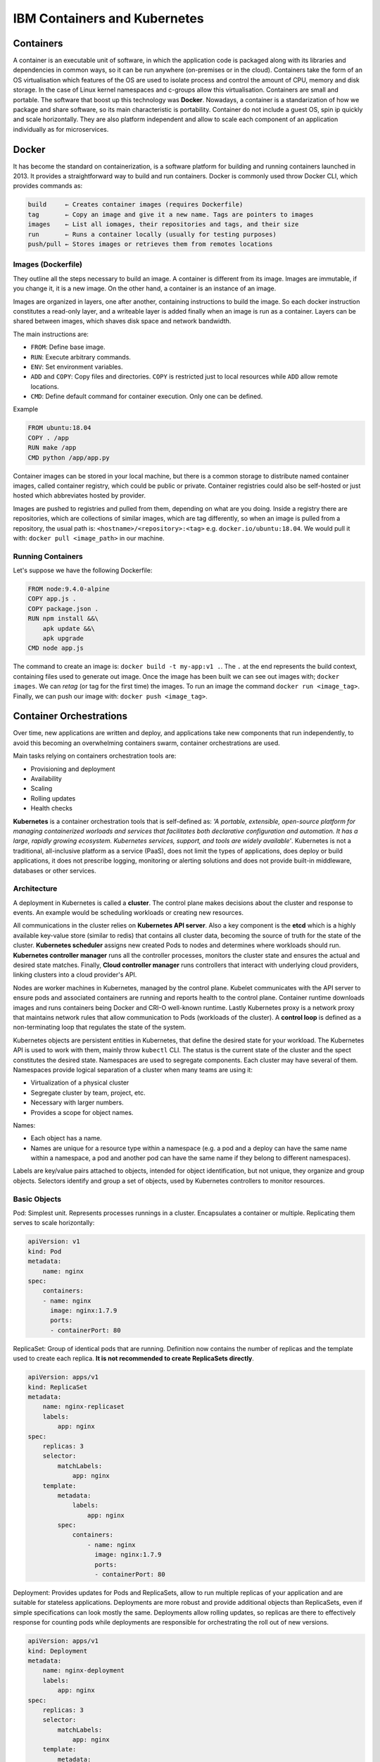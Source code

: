 =============================
IBM Containers and Kubernetes
=============================

Containers
----------

A container is an executable unit of software, in which the application code is
packaged along with its libraries and dependencies in common ways, so it can be
run anywhere (on-premises or in the cloud). Containers take the form of an OS
virtualisation which features of the OS are used to isolate process and control
the amount of CPU, memory and disk storage. In the case of Linux kernel
namespaces and c-groups allow this virtualisation. Containers are small and
portable. The software that boost up this technology was **Docker**. Nowadays,
a container is a standarization of how we package and share software, so its
main characteristic is portability. Container do not include a guest OS, spin
ip quickly and scale horizontally. They are also platform independent and allow
to scale each component of an application individually as for microservices.

Docker
------

It has become the standard on containerization, is a software platform for
building and running containers launched in 2013. It provides a straightforward
way to build and run containers. Docker is commonly used throw Docker CLI,
which provides commands as:

.. code-block:: bash

  build     ← Creates container images (requires Dockerfile)
  tag       ← Copy an image and give it a new name. Tags are pointers to images
  images    ← List all iomages, their repositories and tags, and their size
  run       ← Runs a container locally (usually for testing purposes)
  push/pull ← Stores images or retrieves them from remotes locations


Images (Dockerfile)
*******************

They outline all the steps necessary to build an image. A container is
different from its image. Images are immutable, if you change it, it is a new
image. On the other hand, a container is an instance of an image.

Images are organized in layers, one after another, containing instructions to
build the image. So each docker instruction constitutes a read-only layer, and
a writeable layer is added finally when an image is run as a container. Layers
can be shared between images, which shaves disk space and network bandwidth.

The main instructions are:

- ``FROM``: Define base image.
- ``RUN``: Execute arbitrary commands.
- ``ENV``: Set environment variables.
- ``ADD`` and ``COPY``: Copy files and directories. ``COPY`` is restricted just
  to local resources while ``ADD`` allow remote locations.
- ``CMD``: Define default command for container execution. Only one can be
  defined.

Example

.. code-block:: Dockerfile

   FROM ubuntu:18.04
   COPY . /app
   RUN make /app
   CMD python /app/app.py

Container images can be stored in your local machine, but there is a common
storage to distribute named container images, called container registry, which
could be public or private. Container registries could also be self-hosted or
just hosted which abbreviates hosted by provider.

Images are pushed to registries and pulled from them, depending on what are
you doing. Inside a registry there are repositories, which are collections of
similar images, which are tag differently, so when an image is pulled from a
repository, the usual path is: ``<hostname>/<repository>:<tag>`` e.g.
``docker.io/ubuntu:18.04``. We would pull it with: ``docker pull <image_path>``
in our machine.


Running Containers
******************

Let's suppose we have the following Dockerfile:

.. code-block:: Dockerfile

   FROM node:9.4.0-alpine
   COPY app.js .
   COPY package.json .
   RUN npm install &&\
       apk update &&\
       apk upgrade
   CMD node app.js

The command to create an image is: ``docker build -t my-app:v1 .``. The
``.`` at the end represents the build context, containing files used to
generate out image. Once the image has been built we can see out images with;
``docker images``. We can `retag` (or tag for the first time) the
images. To run an image the command ``docker run <image_tag>``. Finally, we can
push our image with: ``docker push <image_tag>``.


Container Orchestrations
------------------------

Over time, new applications are written and deploy, and applications take new
components that run independently, to avoid this becoming an overwhelming
containers swarm, container orchestrations are used.

Main tasks relying on containers orchestration tools are:

* Provisioning and deployment
* Availability
* Scaling
* Rolling updates
* Health checks

**Kubernetes** is a container orchestration tools that is self-defined as: `'A
portable, extensible, open-source platform for managing containerized worloads
and services that facilitates both declarative configuration and automation. It
has a large, rapidly growing ecosystem. Kubernetes services, support, and tools
are widely available'`. Kubernetes is not a traditional, all-inclusive
platform as a service (PaaS), does not limit the types of applications, does
deploy or build applications, it does not prescribe logging, monitoring or
alerting solutions and does not provide built-in middleware, databases or other
services.

Architecture
************

A deployment in Kubernetes is called a **cluster**. The control plane makes
decisions about the cluster and response to events. An example would be
scheduling workloads or creating new resources.

All communications in the cluster relies on **Kubernetes API server**. Also a
key component is the **etcd** which is a highly available key-value store
(similar to redis) that contains all cluster data, becoming the source of
truth for the state of the cluster. **Kubernetes scheduler** assigns new
created Pods to nodes and determines where workloads should run. **Kubernetes
controller manager** runs all the controller processes, monitors the cluster
state and ensures the actual and desired state matches. Finally, **Cloud
controller manager** runs controllers that interact with underlying cloud
providers, linking clusters into a cloud provider's API.

Nodes are worker machines in Kubernetes, managed by the control plane. Kubelet
communicates with the API server to ensure pods and associated containers are
running and reports health to the control plane. Container runtime downloads
images and runs containers being Docker and CRI-O well-known runtime. Lastly
Kubernetes proxy is a network proxy that maintains network rules that allow
communication to Pods (workloads of the cluster). A **control loop** is defined
as a non-terminating loop that regulates the state of the system.

Kubernetes objects are persistent entities in Kubernetes, that define the
desired state for your workload. The Kubernetes API is used to work with them,
mainly throw ``kubectl`` CLI. The status is the current state of the cluster
and the spect constitutes the desired state. Namespaces are used to segregate
components. Each cluster may have several of them. Namespaces provide logical
separation of a cluster when many teams are using it:

* Virtualization of a physical cluster
* Segregate cluster by team, project, etc.
* Necessary with larger numbers.
* Provides a scope for object names.

Names:

* Each object has a name.
* Names are unique for a resource type within a namespace (e.g. a pod and a
  deploy can have the same name within a namespace, a pod and another pod can
  have the same name if they belong to different namespaces).

Labels are key/value pairs attached to objects, intended for object
identification, but not unique, they organize and group objects. Selectors
identify and group a set of objects, used by Kubernetes controllers to monitor
resources.

Basic Objects
*************

Pod: Simplest unit. Represents processes runnings in a cluster. Encapsulates a
container or multiple. Replicating them serves to scale horizontally:

.. code-block:: docker

   apiVersion: v1
   kind: Pod
   metadata:
       name: nginx
   spec:
       containers:
       - name: nginx
         image: nginx:1.7.9
         ports:
         - containerPort: 80

ReplicaSet: Group of identical pods that are running. Definition now contains
the number of replicas and the template used to create each replica. **It is
not recommended to create ReplicaSets directly**.

.. code-block:: docker

   apiVersion: apps/v1
   kind: ReplicaSet
   metadata:
       name: nginx-replicaset
       labels:
           app: nginx
   spec:
       replicas: 3
       selector:
           matchLabels:
               app: nginx
       template:
           metadata:
               labels:
                   app: nginx
           spec:
               containers:
                   - name: nginx
                     image: nginx:1.7.9
                     ports:
                     - containerPort: 80

Deployment: Provides updates for Pods and ReplicaSets, allow to run multiple
replicas of your application and are suitable for stateless applications.
Deployments are more robust and provide additional objects than ReplicaSets,
even if simple specifications can look mostly the same. Deployments allow
rolling updates, so replicas are there to effectively response for counting
pods while deployments are responsible for orchestrating the roll out of
new versions.

.. code-block:: docker

   apiVersion: apps/v1
   kind: Deployment
   metadata:
       name: nginx-deployment
       labels:
           app: nginx
   spec:
       replicas: 3
       selector:
           matchLabels:
               app: nginx
       template:
           metadata:
               labels:
                   app: nginx
           spec:
               containers:
                   - name: nginx
                     image: nginx:1.7.9
                     ports:
                     - containerPort: 80


``kubectl`` CLI
***************

Key tool for working with Kubernetes, clusters and workloads running on
clusters. 2 families of commands:

**Imperative**: Quickly create, update and delete Kubernetes objects and easy
to learn. Do not provide audit trail and not really flexible.

.. code-block:: bash

   kubectl run nginx --image nginx

There are imperative commands that use a configuration template, which specify
and operation, so other members of the team can launch your containers
properly.

.. code-block:: bash

   kubectl create -f nginx.yaml

Any updates made after configuration file is created will not be automatically
recorded.

**Declarative**: Configuration files define one or more objects, no operation
is specified, needed operations are inferred by ``kubectl``, works better on
directories, configuration files define desired state and Kubernetes actualizes
that state.

.. code-block:: bash

   kubectl apply -f nginx/

All files in a directory will be applied, so this is the preferred method on
production systems.

Using Kubernetes
****************

The most relevant command is ``apply`` that, as explained above, works both
in files and directories. ``get`` and ``describe`` operate on namespaces former
listing resources (deployments) and second showing details:

.. code-block:: bash

   kubectl get deployment --namespace kube-system
   kubectl describe deployment kube-dns-amd64 --namespace kube-system

So to create a deployment:

.. code-block:: bash

   >>> kubectl apply -f nginx.yaml
   deployment.apps/nginx-deployment created
   >>> kubectl get deployment
   NAME             READY       UP-TO-DATE      AVAILABLE       AGE
   nginx-deployment 3/3         3               3               73s


Managing Applications
---------------------

Key concepts on manage Kubernetes applications are: ReplicaSets, auto-scaling,
rolling updates, ConfigMaps and Secrets and Service binding.

**ReplicaSets**: Are used to manage pods, ensuring the current number of pods
are always up and running. They can replicate, restart or spin up pods, adding
existing pods to the deployment or creating them. They ensure the maintain of
desired state and supersede replica controller. With every deployment a
ReplicaSet is created. One main idea of Kubernetes is independence between
objects (loosely coupled yet interconnected), that is why ReplicaSets manage
pods making use of labels.

After creating a deployment we can run:

.. code-block:: bash

   >>> kubectl get replicaset
   NAME                         DESIRED CURRENT READY   AGE
   hello-kubernetes-5655b5446f8 1       1       1       14m

It is highly recommended to create deployments instead of ReplicaSets:

.. code-block:: bash

   >>> kubectl create -f deployment.yaml
   deployment.apps/hello-kubernetes created
   >>> kubectl get pods
   NAME                                 READY   STATUS  RESTARTS    AGE
   hello-kubernetes-5655b5446f8-2nlqb   1/1     Running 0           6s
   >>> kubectl get deploy
   NAME             READY   UP-TO-DATE  AVAILABLE   AGE
   hello-kubernetes 1/1     1           1           12s
   >>> kubectl scale deploy hello-kubernetes --replicas=3
   NAME                                 READY   STATUS  RESTARTS    AGE
   hello-kubernetes-5655b5446f8-2nlqb   1/1     Running 0           33s
   hello-kubernetes-5655b5446f8-5mflw   1/1     Running 0           3s
   hello-kubernetes-5655b5446f8-htb7v   1/1     Running 0           3s

We can check that ReplicaSet is working deleting one of the pods and watching
how the ReplicaSet immediately recreates it.

**Autoscaling**: We have seen how to scale the applications using ReplicaSets,
but we can use the Horizontal Pod Autoscaler (HPA) to scale up and down as
needed, which can be configured based on desired CPU, memory, etc. Autoscale
is used like:

.. code-block:: bash

   >>> kubectl autoscale deploy hello-kubernetes\
   >>>                   --min=2 --max=5 --cpu-percent=10
   [16:10:46]
   horizontalpodautoscaler.autoscaling/hello-kubernetes autoscaled

The parameter ``cpu-percent`` triggers the scale. The number of replicas of the
ReplicaSet is then changed. An HPA can be created as a standalone, but the
``autoscale`` command is highly recommended.

**Rolling Updates**: Are a way to roll out app changes in an automated and
controlled fashion throughout pods. They work with pod templates such as
deployments. They allow for roll back. Steps:

1. Add liveness and readiness probes to your deployments. This ensures
   they are marked as ready appropriately.
2. Add a rolling update strategy to your YAML file.

   .. code-block:: yaml

      apiVersion: apps/v1
      kind: Deployment
      metadata:
        name: nginx-test
      spec:
        replicas: 10
        selector:
          matchLabels:
            service: http=server
        minReadySeconds: 5
        progressDeadlineSeconds: 600
        strategy:
          type: RollingUpdate
          rollingUpdate:
            maxUnavailable: 50%
            maxSurge: 2

   It ensures that at least 50% of the pods are always available. Once the image
   is updated in our docker-image repository, we should run:

   .. code-block:: bash

      >>> kubectl set image deployments/hello-kubernetes\
      >>>                   hello-kubernetes=upkar/hello-kubernetes:2.0
      deployment.extensions/hello-kubernetes image updated
      >>> kubectl rollout status deployment/hello-kubernetes
      deployment "hello-kubernetes" successfully rolled out

   This means that the deployment has been correctly updated. With the command
   ``rollout undo`` applied to the same deployment we would undo the update.

**ConfigMaps** and **Secrets**: Are the way to pass variables to our
applications. Environment variables should not be hardcoded. ConfigMaps and
Secrets just differentiate in former contains general (public) environment
variables while second contains sensitive variables (as API keys). They are
used to provide configuration for deployments, are reusable across them and
can be created:

1. Using string literals
2. Using and existing "key"="value" file
3. Providing a ConfigMap YAML descriptor file. First and second method could
   help to create this YAML.

They can be reference from a pod / deployment just as environment variables, or
mounting as a volume. The easiest way to pass a ConfigMap is just using the
``create configmap`` as follows:

.. code-block:: bash

   >>> kubectl create configmap my-config\
   >>>                --from-literal=MESSAGE="hello from first ConfigMap"
   configmap/my-config created

Then you add it to the ``env`` section of the YAML file of your image:

.. code-block:: yaml

   ...
   env:
       - name: MESSAGE
       valueFrom:
           configMapKeyRef:
               - name: my-config
               key: MESSAGE


There are 2 key commands to list and explore available ConfigMaps:

.. code-block:: bash

   >>> kubectl get configmaps
   NAME         DATA    AGE
   my-config    1       5m42s
   >>> kubectl describe connfigmap my-config
   Name:        my-config
   Namespace:   default
   Labels:      <none>
   Annotations: <none>

   Data
   ====
   MESSAGE:
   ----
   hello from first ConfigMap
   Events: <none>

A better way to create a ConfigMap is using a file, where variables are defined
as ``<key>=<value>`` pairs. Then you just pass the option
``--from-file=<your_file_name>`` to the ``kubectl create configmap`` command.

Secrets work mostly as ConfigMaps but the values of the stored keys are not
printed out by ``kubectl`` commands. So we can use the same methods described
above (options ``--from-literal`` and ``--from-file``) but just with
``kubectl create secret generic`` command. There is also the option to mount
secrets as a volume as follows:

.. code-block:: yaml

   spec:
       containers:
           - name: hello-kubernetes
             image: upkar/myapp:latest
             ports:
                 - containerPort: 8080
             volumeMounts:
                 - name: api-creds
                   mountPath: "/etc/api"
                   readOnly=true
             volumes:
                 - name: api-creds
                   secret:
                       secretName: api-creds

IBM provides a bunch of services (most related to NLP) that can be bind to our
application. When a service is bind to a cluster deployment the credentials are
available as a mounted Secret volume.

Kubernetes Ecosystem
--------------------

As stated on its own description Kubernetes is surrounded by a *large and
rapidly growing ecosystem*. Kubernetes is not an all-inclusive platform as a
service, providing a more flexible model rather than a more opinionated one.
The ecosystem provides many services that Kubernetes does not, we have already
seen many (firsts provided by Docker, the containerization tool):

* Building a container images
* Storing images in a container registry
* Logging and monitoring
* Continous Integration and Delivery (CI/CD)

The `Cloud Native Computing Foundation (CNCF) <https://github.com/cncf/trailmap>`_
hosts Kubernetes and provides resources to better understand the ecosystem.

**Red Hat OpenShift** is an hybrid cloud (can be run on premises or in public
or private clouds), enterprise Kubernetes (is the underlying technology)
application platform (provides additional tools for applications). It is built
on Kubernetes, provides several services using it (Automated Ops, Over-the-air
updates, Monitoring, Registry, Networking, Router, KubeVirt, OLM and HELM) and
offers Platform, Application and Developer services to client deployments. A
key concept is Origin Kubernetes Distribution (OKD) which is a *Kubernetes
distribution embedded in OpenShift (analogy: Kubernetes (Linux) kernel and OKD
(Arch) distribution*. It adds developer operations-centric tooling on top of
Kubernetes and its Open Source. Red Hat packages OKD with software, resources
and official support to create Red Hat OpenShift Container platform which is
the commercial product (OpenShift is the product and Kubernetes is an open
source project). OpenShift has its own CLI (``oc``) which add commands to
``kubectl``. Additionally it has a Web UI and incorporates the Deployment
Config objects based on old kubernetes object ReplicaSet Controller instead of
ReplicaSet, they include the capability to add triggers associated to certain
events. Open Shift is an opinionated platform, so it has prescribed ways of
deploy and manage your applications, reducing Kubernetes flexibility to gain
efficiency.

Cloud native development calls for automation and CI/CD is one example.
It automates build, test, merge, releasing to a repository and finally deploy.
For OpenShift a **Build** is the process of transforming inputs into a
resultant object (source code in a repo to a container image). A
**BuildConfig** is the blueprint of a Build, defining the process for a build
to follow. Some Builds are:

* Docker: Requires a repository with a Dockerfile and necessary artifacts,
  invokes the ``docker build``  command and pushes the image to the internal
  registry.
* Source-to-Image (S2I): Is a tool for building reproducible container images
  that injects application source into a container image to produce a
  ready-to-run image, eliminating the necessity to write a Dockerfile and
  including predefined builder images.
* Custom build: Is the more advanced strategy. It requires to define a builder
  image that is used for the build process, so Custom builder images are
  Docker images containing the logic needed to transform inputs into the
  expected outputs.

An example of BuildConfig would be:

.. code-block:: yaml

   kind: BuildConfig
   apiVersion: build.openshift.io/v1
   metadata:
       name: example
   spec:
       output:
           to:
               kind: imageStreamTag
               name: 'example:latest'
       strategy:
           type: Source
           sourceStrategy:
               from:
                   kind: imageStreamTag
                   name: 'nodejs:10-5CL'
       source:
           type: Git
           git:
               url: 'https://github.com/organization/repo'
           contextDir: /
       triggers:
           - type: Generic
           generic:
               secretReference:
                   name: example-generic-webhook-secret
           -type: GitHub
           github:
               secretReference:
                   name: example-github-webhook-secret
           -type: imageChange
           imageChange:
   runspolicy: Serial


In it, we must highlight:

* Output: Defines what build will produce
* Strategy: Defines the strategy that build will use
* Source: Defines the inputs that build needs.
* Triggers: Defines the events that can cause build to run.

Special attention is deserved by **Triggers**, that can be: webhooks (both a
request sent to an OpenShift Container Platform API endpoint or GitHub generic
webhooks), Image changes (new version available or similar) and Configuration
changes (when a new BuildConfig is created).

ImageStream is the way to represent images in OpenShift, which consist of an
abstraction for referencing images, do not contain image data just pointers to
images digests (ids) so deployments referencing certain ImageStream will not
update image even if it a new one is pushed with the same tag, it is necessary
make the ImageStream to point to the new image for deployments to update.
Finally, ImageStreams also allow to store source images in internal or external
registries or other ImageStreams.

**Operators** are used to automate tasks within a cluster. In addition to
Builds and Pods there are also Custom Resource Definitions (CRDs) which make
the Kubernetes API more modular and flexible. They can be installed in clusters
so they are cluster-specific and once one is installed its objects can be
accessed normally using ``kubectl``. CRDs are useful to store and retrieve
data on Kubernetes API, but **they do not change the actual state of the
cluster**, for this purpose Custom Controllers are needed. Controllers are
loops that monitor and reconcile the state of a cluster, so custom controllers
do the same for custom resources. Combination of custom resources and
controllers gives a true declarative API, and this combination is called **the
Operator Pattern**.

An Operator is then a way to package, deploy and manage a Kubernetes native
application. Human operators have deep knowledge of the system they oversee
knowing how to deploy services, how they services should behave and what to do
if something goes wrong. Software operators capture and automate this logic
in a way that can be deployed to a cluster.

In practice, when creating an application a CRD is created for the application,
having a controller for that CRD, operator logic determines how to reconcile
actual and desired states. So if one instance of the CRD is created, operator
know the additional resources and requirements that need to be created.

In OpenShift exists the OperatorHub where operators are offered and can be
installed with a simple click. Operators can be grouped in 3 families:
Red Hat (which are packaged by Red Hat), Certified (which are operators from
independent software vendors), Community (which are operators created by
the open-source community but not officially supported by Red Hat) and finally
Custom (which are defined by the user).

Microservices is a cornerstone of Cloud native applications, being an
architectural approach that requires each single application being composed of
many loosely coupled and independently deployable services that communicate
throw a well defined API. This architecture has many benefits, as updates and
developments are easier, but also bring up new challenges as traffic encryption
between services, canary deployments and A/B testing are required to expose
different version and see what users prefers, communication also allows
cascading failures if one of the services fall. **Service mesh** is a dedicated
layer for making service-to-service communication fast, secure and reliable.
Provides traffic management, security and observability, being the most
commonly used Istio.

**Istio** is platform independent but it is commonly used on Kubernetes
applications. It is composed by 4 modules:

1. Connect: Intelligently control flow of traffic and API calls between
   services, conduct a range of tests and upgrade gradually with red/black
   deployments. Enables canary deployments, A/B testing, etc.
2. Secure: Automatically secure your services through managed authentication,
   authorization and encryption of communication between services.
3. Control: Apply policies and ensure that they are enforced, and that
   resources are fairly distributed among containers.
4. Observe: See what is happening with rich automatic tracing, monitoring and
   logging of all your services.

One simple application of Istio can is the flow redirection:

.. image:: ../imgs/service_mesh_capability.gif
   :width: 70%
   :alt: flow redirection

As it is observed, the application flow if redirected gradually from one
service to another, avoiding a *hard change or reset*. With Istio traffic
between services can also be encrypted, and strict policies can be defined
setting what services can communicate with one another. Also you can see
metrics as number of requests between services and response times.
